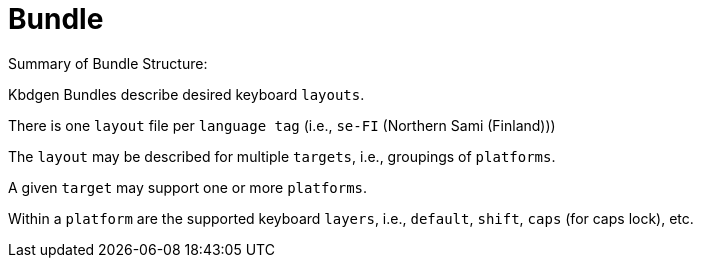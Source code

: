 = Bundle

Summary of Bundle Structure:

Kbdgen Bundles describe desired keyboard `layouts`.

There is one `layout` file per `language tag` (i.e., `se-FI` (Northern Sami (Finland)))

The `layout` may be described for multiple `targets`, i.e., groupings of `platforms`.

A given `target` may support one or more `platforms`.

Within a `platform` are the supported keyboard `layers`, i.e., `default`, `shift`, `caps` (for caps lock), etc.

